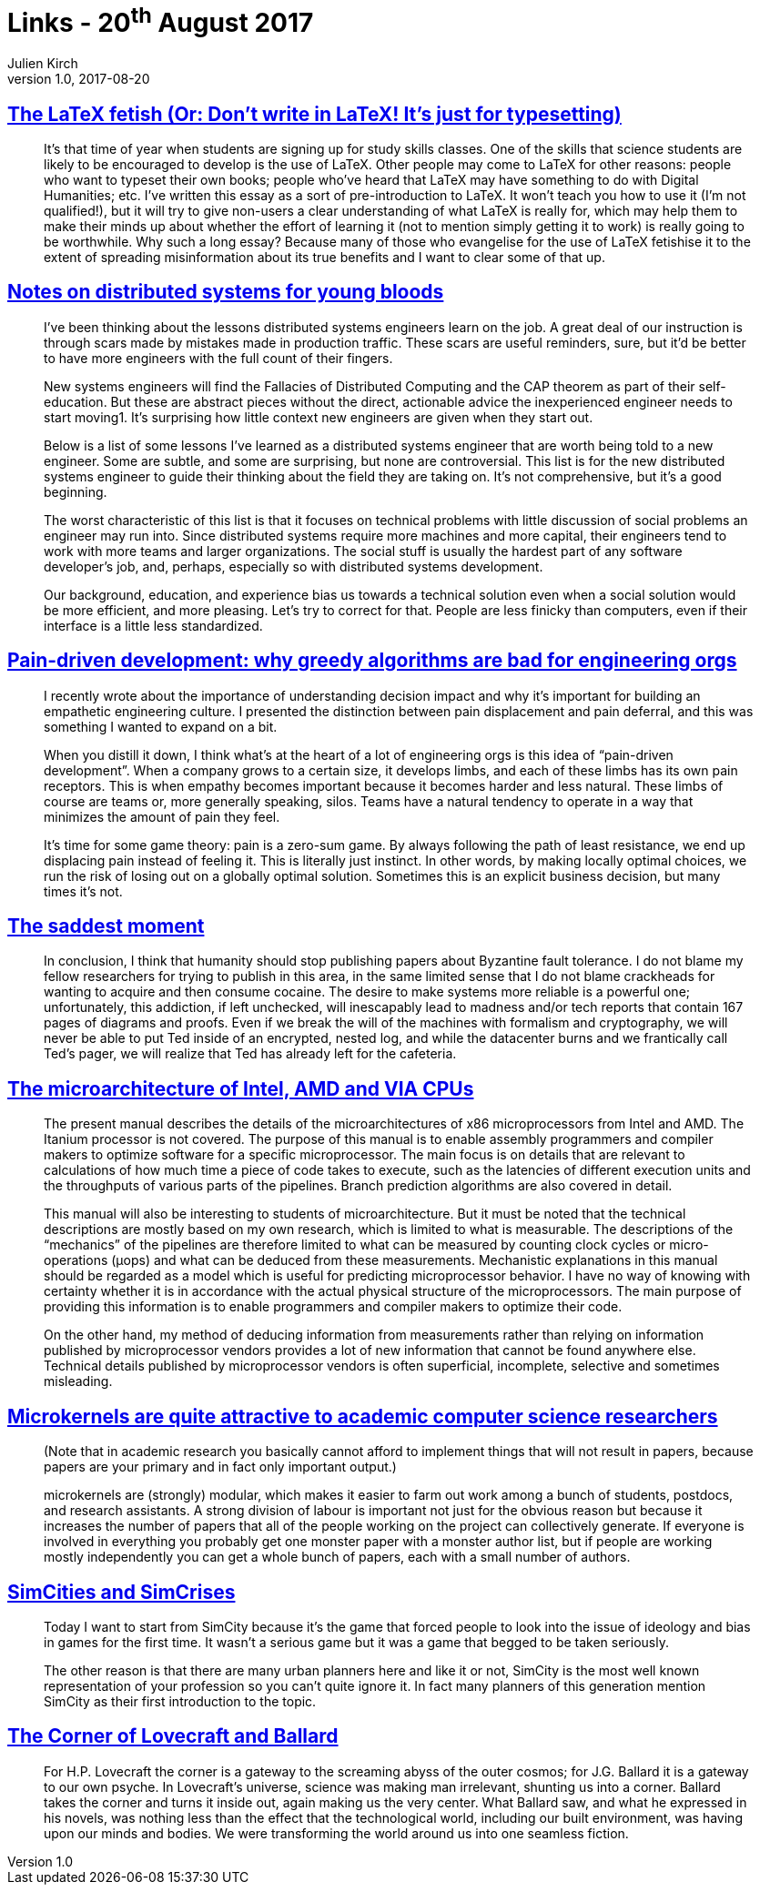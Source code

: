 = Links - 20^th^ August 2017
Julien Kirch
v1.0, 2017-08-20
:article_lang: en
:article_description: LaTeX, distributed systems, pain-driven development, microarchitecture, microkernels, SimCities, Lovecraft and Ballard

== link:http://www.danielallington.net/2016/09/the-latex-fetish/[The LaTeX fetish (Or: Don't write in LaTeX! It's just for typesetting)]

[quote]
____
It's that time of year when students are signing up for study skills classes. One of the skills that science students are likely to be encouraged to develop is the use of LaTeX. Other people may come to LaTeX for other reasons: people who want to typeset their own books; people who've heard that LaTeX may have something to do with Digital Humanities; etc. I've written this essay as a sort of pre-introduction to LaTeX. It won't teach you how to use it (I'm not qualified!), but it will try to give non-users a clear understanding of what LaTeX is really for, which may help them to make their minds up about whether the effort of learning it (not to mention simply getting it to work) is really going to be worthwhile. Why such a long essay? Because many of those who evangelise for the use of LaTeX fetishise it to the extent of spreading misinformation about its true benefits and I want to clear some of that up.
____

== link:https://www.somethingsimilar.com/2013/01/14/notes-on-distributed-systems-for-young-bloods/[Notes on distributed systems for young bloods]

[quote]
____
I've been thinking about the lessons distributed systems engineers learn on the job. A great deal of our instruction is through scars made by mistakes made in production traffic. These scars are useful reminders, sure, but it'd be better to have more engineers with the full count of their fingers.

New systems engineers will find the Fallacies of Distributed Computing and the CAP theorem as part of their self-education. But these are abstract pieces without the direct, actionable advice the inexperienced engineer needs to start moving1. It's surprising how little context new engineers are given when they start out.

Below is a list of some lessons I've learned as a distributed systems engineer that are worth being told to a new engineer. Some are subtle, and some are surprising, but none are controversial. This list is for the new distributed systems engineer to guide their thinking about the field they are taking on. It's not comprehensive, but it's a good beginning.

The worst characteristic of this list is that it focuses on technical problems with little discussion of social problems an engineer may run into. Since distributed systems require more machines and more capital, their engineers tend to work with more teams and larger organizations. The social stuff is usually the hardest part of any software developer's job, and, perhaps, especially so with distributed systems development.

Our background, education, and experience bias us towards a technical solution even when a social solution would be more efficient, and more pleasing. Let's try to correct for that. People are less finicky than computers, even if their interface is a little less standardized.
____

== link:http://bravenewgeek.com/pain-driven-development-why-greedy-algorithms-are-bad-for-engineering-orgs/[Pain-driven development: why greedy algorithms are bad for engineering orgs]

[quote]
____
I recently wrote about the importance of understanding decision impact and why it's important for building an empathetic engineering culture. I presented the distinction between pain displacement and pain deferral, and this was something I wanted to expand on a bit.

When you distill it down, I think what's at the heart of a lot of engineering orgs is this idea of "`pain-driven development`". When a company grows to a certain size, it develops limbs, and each of these limbs has its own pain receptors. This is when empathy becomes important because it becomes harder and less natural. These limbs of course are teams or, more generally speaking, silos. Teams have a natural tendency to operate in a way that minimizes the amount of pain they feel.

It's time for some game theory: pain is a zero-sum game. By always following the path of least resistance, we end up displacing pain instead of feeling it. This is literally just instinct. In other words, by making locally optimal choices, we run the risk of losing out on a globally optimal solution. Sometimes this is an explicit business decision, but many times it's not.
____

== link:http://scholar.harvard.edu/files/mickens/files/thesaddestmoment.pdf[The saddest moment]

[quote]
____
In conclusion, I think that humanity should stop publishing papers about Byzantine fault tolerance. I do not blame my fellow researchers for trying to publish in this area, in the same limited sense that I do not blame crackheads for wanting to acquire and then consume cocaine. The desire to make systems more reliable is a powerful one; unfortunately, this addiction, if left unchecked, will inescapably lead to madness and/or tech reports that contain 167 pages of diagrams and proofs. Even if we break the will of the machines with formalism and cryptography, we will never be able to put Ted inside of an encrypted, nested log, and while the datacenter burns and we frantically call Ted's pager, we will realize that Ted has already left for the cafeteria.
____

== link:http://www.agner.org/optimize/microarchitecture.pdf[The microarchitecture of Intel, AMD and VIA CPUs]

[quote]
____
The present manual describes the details of the microarchitectures of x86 microprocessors from Intel and AMD. The Itanium processor is not covered. The purpose of this manual is to enable assembly programmers and compiler makers to optimize software for a specific microprocessor. The main focus is on details that are relevant to calculations of how much time a piece of code takes to execute, such as the latencies of different execution units and the throughputs of various parts of the pipelines. Branch prediction algorithms are also covered in detail.

This manual will also be interesting to students of microarchitecture. But it must be noted that the technical descriptions are mostly based on my own research, which is limited to what is measurable. The descriptions of the "`mechanics`" of the pipelines are therefore limited to what can be measured by counting clock cycles or micro-operations (μops) and what can be deduced from these measurements. Mechanistic explanations in this manual should be regarded as a model which is useful for predicting microprocessor behavior. I have no way of knowing with certainty whether it is in accordance with the actual physical structure of the microprocessors. The main purpose of providing this information is to enable programmers and compiler makers to optimize their code.

On the other hand, my method of deducing information from measurements rather than relying on information published by microprocessor vendors provides a lot of new information that cannot be found anywhere else. Technical details published by microprocessor vendors is often superficial, incomplete, selective and sometimes misleading.
____

== link:https://utcc.utoronto.ca/~cks/space/blog/tech/AcademicMicrokernels[Microkernels are quite attractive to academic computer science researchers]

[quote]
____
(Note that in academic research you basically cannot afford to implement things that will not result in papers, because papers are your primary and in fact only important output.)

microkernels are (strongly) modular, which makes it easier to farm out work among a bunch of students, postdocs, and research assistants. A strong division of labour is important not just for the obvious reason but because it increases the number of papers that all of the people working on the project can collectively generate. If everyone is involved in everything you probably get one monster paper with a monster author list, but if people are working mostly independently you can get a whole bunch of papers, each with a small number of authors.
____

== link:http://molleindustria.org/GamesForCities/[SimCities and SimCrises]

[quote]
____
Today I want to start from SimCity because it's the game that forced people to look into the issue of ideology and bias in games for the first time. It wasn't a serious game but it was a game that begged to be taken seriously.

The other reason is that there are many urban planners here and like it or not, SimCity is the most well known representation of your profession so you can't quite ignore it. In fact many planners of this generation mention SimCity as their first introduction to the topic.
____

== link:https://placesjournal.org/article/the-corner-of-lovecraft-and-ballard/[The Corner of Lovecraft and Ballard]

[quote]
____
For H.P. Lovecraft the corner is a gateway to the screaming abyss of the outer cosmos; for J.G. Ballard it is a gateway to our own psyche. In Lovecraft's universe, science was making man irrelevant, shunting us into a corner. Ballard takes the corner and turns it inside out, again making us the very center. What Ballard saw, and what he expressed in his novels, was nothing less than the effect that the technological world, including our built environment, was having upon our minds and bodies. We were transforming the world around us into one seamless fiction.
____
